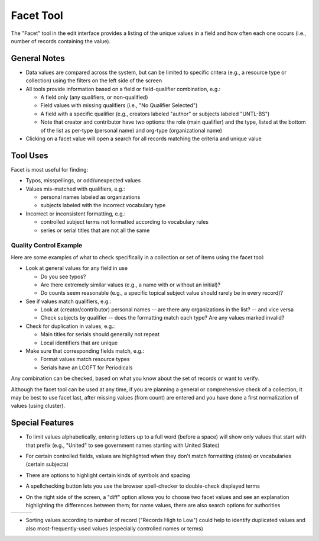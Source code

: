 ==========
Facet Tool
==========

The "Facet" tool in the edit interface provides a listing of the unique values in a field and how often each one occurs (i.e., number of records containing the value).

*************
General Notes
*************

-	Data values are compared across the system, but can be limited to specific critera 
	(e.g., a resource type or collection) using the filters on the left side of the screen
-	All tools provide information based on a field or field-qualifier combination, e.g.:

	-	A field only (any qualifiers, or non-qualified)
	-	Field values with missing qualifiers (i.e., "No Qualifier Selected")
	-	A field with a specific qualifier 
		(e.g., creators labeled "author" or subjects labeled "UNTL-BS")
	-	Note that creator and contributor have two options: the role 		
		(main qualifier) and the type, listed at the bottom of the list as per-type (personal 
		name) and org-type (organizational name)
		
-	Clicking on a facet value will open a search for all records matching the criteria and unique value

*********
Tool Uses
*********
Facet is most useful for finding:

-	Typos, misspellings, or odd/unexpected values
-	Values mis-matched with qualifiers, e.g.:

	-	personal names labeled as organizations
	-	subjects labeled with the incorrect vocabulary type

-	Incorrect or inconsistent formatting, e.g.:

	-	controlled subject terms not formatted according to vocabulary rules
	-	series or serial titles that are not all the same
	

Quality Control Example
=======================
Here are some examples of what to check specifically in a collection or set of items using the facet tool:

-	Look at general values for any field in use

	-	Do you see typos?
	-	Are there extremely similar values (e.g., a name with or without an initial)?
	-	Do counts seem reasonable (e.g., a specific topical subject value should rarely be in every record)?
	
-	See if values match qualifiers, e.g.:

	-	Look at (creator/contributor) personal names -- are there any organizations in the list? -- and vice versa
	-	Check subjects by qualifier -- does the formatting match each type?  Are any values marked invalid?
	
-	Check for duplication in values, e.g.:

	-	Main titles for serials should generally not repeat
	-	Local identifiers that are unique

-	Make sure that corresponding fields match, e.g.:

	-	Format values match resource types
	-	Serials have an LCGFT for Periodicals


Any combination can be checked, based on what you know about the set of records or want to verify. 

Although the facet tool can be used at any time, if you are planning a general or comprehensive check of a collection, it may be best to use facet last, after missing values (from count) are entered and you have done a first normalization of values (using cluster).



****************
Special Features
****************

-	To limit values alphabetically, entering letters up to a full word (before a space) will show only values that start with that prefix 
	(e.g., "United" to see government names starting with United States)
	
.. image:: ../_static/images/facet-prefix.png
   :alt: Screenshot of a facet example for names starting with "Mc".
	
-	For certain controlled fields, values are highlighted when they don't match formatting (dates) or vocabularies (certain subjects)

.. image:: ../_static/images/facet-invalid.png
   :alt: Screenshot of a facet example with invalid terms highlighted.


-	There are options to highlight certain kinds of symbols and spacing

.. image:: ../_static/images/facet-highlight.png
   :alt: Screenshot of the menu options for highlighting values.
   
   
- 	A spellchecking button lets you use the browser spell-checker to double-check displayed terms

.. image:: ../_static/images/facet-scbutton.png
   :alt: Screenshot of the button to turn on spell checking.

-	On the right side of the screen, a "diff" option allows you to choose two facet values and see an explanation highlighting the differences between them; 
	for name values, there are also search options for authorities

+-----------------------------------------------------------+-------------------------------------------------------+-----------------------------------------------+
|.. image:: ../_static/images/facet-icon1.png               |.. image:: ../_static/images/facet-icon2.png           |.. image:: ../_static/images/facet-icon3.png   |
|   :alt: Screenshot of hover text for external authorities.|   :alt: Screenshot of hover text for UNT Name App.    |   :alt: Screenshot of hover text for diff.    |
+-----------------------------------------------------------+-------------------------------------------------------+-----------------------------------------------+

- 	Sorting values according to number of record ("Records High to Low") could help to identify duplicated values and also most-frequently-used values (especially controlled names or terms)
